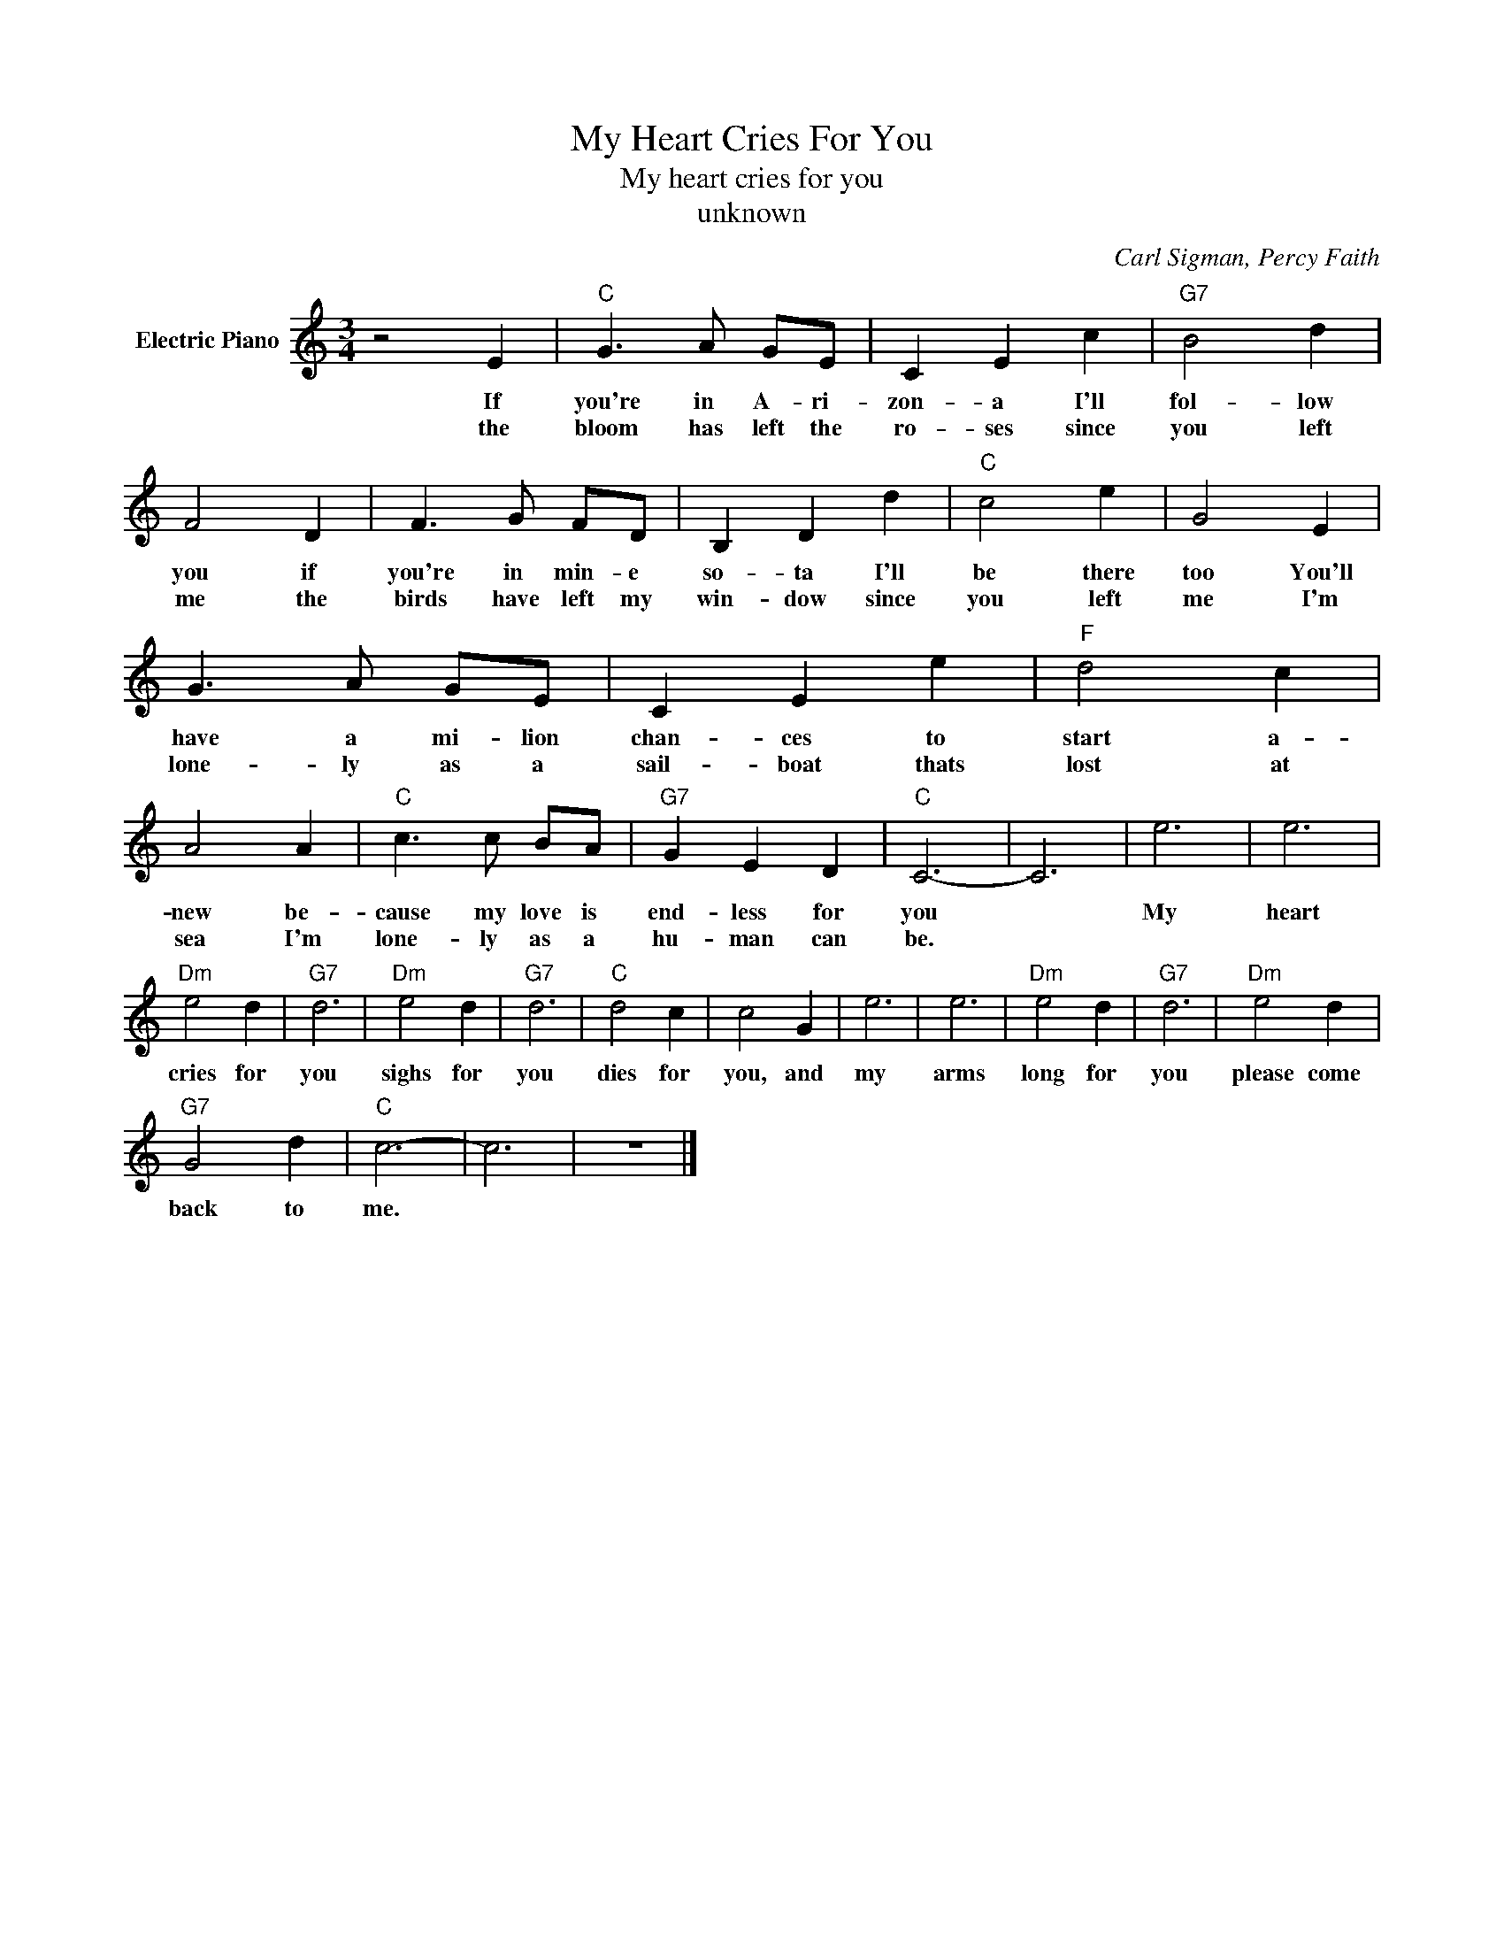 X:1
T:My Heart Cries For You
T:My heart cries for you
T:unknown
C:Carl Sigman, Percy Faith
Z:All Rights Reserved
L:1/4
M:3/4
K:C
V:1 treble nm="Electric Piano"
%%MIDI program 4
V:1
 z2 E |"C" G3/2 A/ G/E/ | C E c |"G7" B2 d | F2 D | F3/2 G/ F/D/ | B, D d |"C" c2 e | G2 E | %9
w: If|you're in A- ri-|zon- a I'll|fol- low|you if|you're in min- e|so- ta I'll|be there|too You'll|
w: |||||||||
w: the|bloom has left the|ro- ses since|you left|me the|birds have left my|win- dow since|you left|me I'm|
 G3/2 A/ G/E/ | C E e |"F" d2 c | A2 A |"C" c3/2 c/ B/A/ |"G7" G E D |"C" C3- | C3 | e3 | e3 | %19
w: have a mi- lion|chan- ces to|start a-|new be-|cause my love is|end- less for|you||My|heart|
w: ||||||||||
w: lone- ly as a|sail- boat thats|lost at|sea I'm|lone- ly as a|hu- man can|be.||||
"Dm" e2 d |"G7" d3 |"Dm" e2 d |"G7" d3 |"C" d2 c | c2 G | e3 | e3 |"Dm" e2 d |"G7" d3 |"Dm" e2 d | %30
w: cries for|you|sighs for|you|dies for|you, and|my|arms|long for|you|please come|
w: |||||||||||
w: |||||||||||
"G7" G2 d |"C" c3- | c3 | z3 |] %34
w: back to|me.|||
w: ||||
w: ||||


